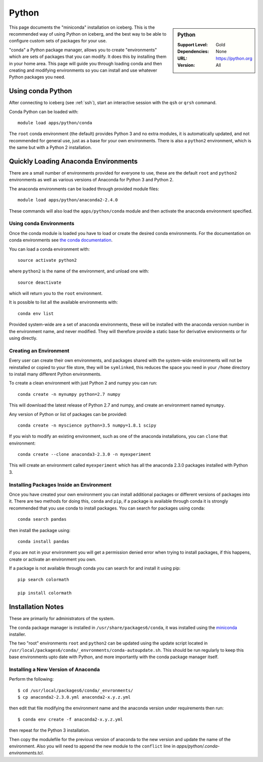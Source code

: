 .. _python-conda:

Python
======

.. sidebar:: Python

   :Support Level: Gold
   :Dependencies: None
   :URL: https://python.org
   :Version: All


This page documents the "miniconda" installation on iceberg. This is the
recommended way of using Python on iceberg, and the best way to be able to
configure custom sets of packages for your use.

"conda" a Python package manager, allows you to create "environments" which are
sets of packages that you can modify. It does this by installing them in your
home area. This page will guide you through loading conda and then creating and
modifying environments so you can install and use whatever Python packages you
need.

Using conda Python
------------------
After connecting to iceberg (see :ref:`ssh`),  start an interactive session
with the ``qsh`` or ``qrsh`` command.

Conda Python can be loaded with::

        module load apps/python/conda

The ``root`` conda environment (the default) provides Python 3 and no extra
modules, it is automatically updated, and not recommended for general use, just
as a base for your own environments. There is also a ``python2`` environment,
which is the same but with a Python 2 installation.

Quickly Loading Anaconda Environments
-------------------------------------

There are a small number of environments provided for everyone to use, these are
the default ``root`` and ``python2`` environments as well as various versions
of Anaconda for Python 3 and Python 2.

The anaconda environments can be loaded through provided module files::

    module load apps/python/anaconda2-2.4.0

These commands will also load the ``apps/python/conda`` module and then
activate the anaconda environment specified.


Using conda Environments
########################

Once the conda module is loaded you have to load or create the desired
conda environments. For the documentation on conda environments see
`the conda documentation <http://conda.pydata.org/docs/using/envs.html>`_.

You can load a conda environment with::

    source activate python2

where ``python2`` is the name of the environment, and unload one with::

    source deactivate

which will return you to the ``root`` environment.

It is possible to list all the available environments with::

    conda env list

Provided system-wide are a set of anaconda environments, these will be
installed with the anaconda version number in the environment name, and never
modified. They will therefore provide a static base for derivative environments
or for using directly.


Creating an Environment
#######################

Every user can create their own environments, and packages shared with the
system-wide environments will not be reinstalled or copied to your file store,
they will be ``symlinked``, this reduces the space you need in your ``/home``
directory to install many different Python environments.

To create a clean environment with just Python 2 and numpy you can run::

    conda create -n mynumpy python=2.7 numpy

This will download the latest release of Python 2.7 and numpy, and create an
environment named ``mynumpy``.

Any version of Python or list of packages can be provided::

    conda create -n myscience python=3.5 numpy=1.8.1 scipy

If you wish to modify an existing environment, such as one of the anaconda
installations, you can ``clone`` that environment::

    conda create --clone anaconda3-2.3.0 -n myexperiment

This will create an environment called ``myexperiment`` which has all the
anaconda 2.3.0 packages installed with Python 3.


Installing Packages Inside an Environment
#########################################

Once you have created your own environment you can install additional packages
or different versions of packages into it. There are two methods for doing
this, ``conda`` and ``pip``, if a package is available through conda it is
strongly recommended that you use conda to install packages. You can search for
packages using conda::

    conda search pandas

then install the package using::

    conda install pandas

if you are not in your environment you will get a permission denied error
when trying to install packages, if this happens, create or activate an
environment you own.

If a package is not available through conda you can search for and install it
using pip::

    pip search colormath

    pip install colormath

Installation Notes
------------------
These are primarily for administrators of the system.

The conda package manager is installed in ``/usr/share/packages6/conda``, it
was installed using the `miniconda <http://conda.pydata.org/miniconda.html>`_
installer.

The two "root" environments ``root`` and ``python2`` can be updated using the
update script located in
``/usr/local/packages6/conda/_envronments/conda-autoupdate.sh``. This should be
run regularly to keep this base environments upto date with Python, and more
importantly with the conda package manager itself.

Installing a New Version of Anaconda
####################################

Perform the following::

    $ cd /usr/local/packages6/conda/_envronments/
    $ cp anaconda2-2.3.0.yml anaconda2-x.y.z.yml

then edit that file modifying the environment name and the anaconda version
under requirements then run::

    $ conda env create -f anaconda2-x.y.z.yml

then repeat for the Python 3 installation.

Then copy the modulefile for the previous version of anaconda to the new
version and update the name of the environment. Also you will need to append
the new module to the ``conflict`` line in
`apps/python/.conda-environments.tcl`.

